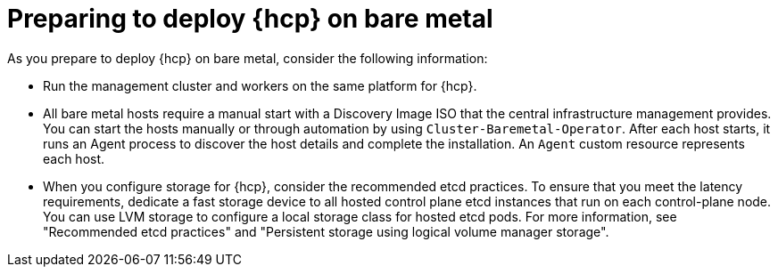 // Module included in the following assemblies:
//
// * hosted_control_planes/hcp-deploy/hcp-deploy-bm.adoc

:_mod-docs-content-type: CONCEPT
[id="hcp-bm-prepare_{context}"]
= Preparing to deploy {hcp} on bare metal

As you prepare to deploy {hcp} on bare metal, consider the following information:

- Run the management cluster and workers on the same platform for {hcp}.

- All bare metal hosts require a manual start with a Discovery Image ISO that the central infrastructure management provides. You can start the hosts manually or through automation by using `Cluster-Baremetal-Operator`. After each host starts, it runs an Agent process to discover the host details and complete the installation. An `Agent` custom resource represents each host.

- When you configure storage for {hcp}, consider the recommended etcd practices. To ensure that you meet the latency requirements, dedicate a fast storage device to all hosted control plane etcd instances that run on each control-plane node. You can use LVM storage to configure a local storage class for hosted etcd pods. For more information, see "Recommended etcd practices" and "Persistent storage using logical volume manager storage".
